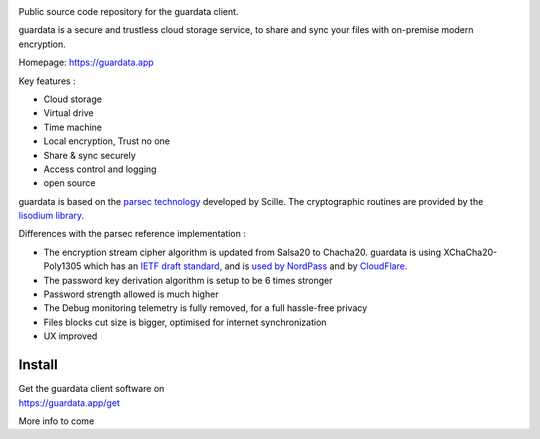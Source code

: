 
.. image:: https://raw.githubusercontent.com/bitlogik/guardata/master/guardata/client/gui/rc/images/logos/guardata_vert.png
    :align: center


Public source code repository for the guardata client.

guardata is a secure and trustless cloud storage service, to share and sync your files with on-premise modern encryption.

Homepage: https://guardata.app

Key features :

- Cloud storage
- Virtual drive
- Time machine
- Local encryption, Trust no one
- Share & sync securely
- Access control and logging
- open source

guardata is based on the `parsec technology <https://www.youtube.com/watch?v=hBg9EDCgjq8>`_ developed by Scille. The cryptographic routines are provided by the `lisodium library <https://doc.libsodium.org/>`_.


Differences with the parsec reference implementation :

- The encryption stream cipher algorithm is updated from Salsa20 to Chacha20. guardata is using XChaCha20-Poly1305 which has an `IETF draft standard <https://tools.ietf.org/html/draft-irtf-cfrg-xchacha-03>`_, and is `used by NordPass <https://nordpass.com/features/xchacha20-encryption/>`_ and by `CloudFlare <https://blog.cloudflare.com/do-the-chacha-better-mobile-performance-with-cryptography/>`_.
- The password key derivation algorithm is setup to be 6 times stronger
- Password strength allowed is much higher
- The Debug monitoring telemetry is fully removed, for a full hassle-free privacy
- Files blocks cut size is bigger, optimised for internet synchronization
- UX improved


Install
-------

| Get the guardata client software on
| https://guardata.app/get


More info to come